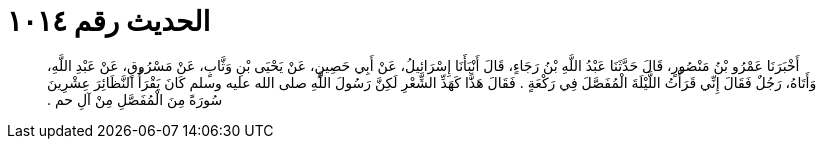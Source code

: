 
= الحديث رقم ١٠١٤

[quote.hadith]
أَخْبَرَنَا عَمْرُو بْنُ مَنْصُورٍ، قَالَ حَدَّثَنَا عَبْدُ اللَّهِ بْنُ رَجَاءٍ، قَالَ أَنْبَأَنَا إِسْرَائِيلُ، عَنْ أَبِي حَصِينٍ، عَنْ يَحْيَى بْنِ وَثَّابٍ، عَنْ مَسْرُوقٍ، عَنْ عَبْدِ اللَّهِ، وَأَتَاهُ، رَجُلٌ فَقَالَ إِنِّي قَرَأْتُ اللَّيْلَةَ الْمُفَصَّلَ فِي رَكْعَةٍ ‏.‏ فَقَالَ هَذًّا كَهَذِّ الشِّعْرِ لَكِنَّ رَسُولَ اللَّهِ صلى الله عليه وسلم كَانَ يَقْرَأُ النَّظَائِرَ عِشْرِينَ سُورَةً مِنَ الْمُفَصَّلِ مِنْ آلِ حم ‏.‏